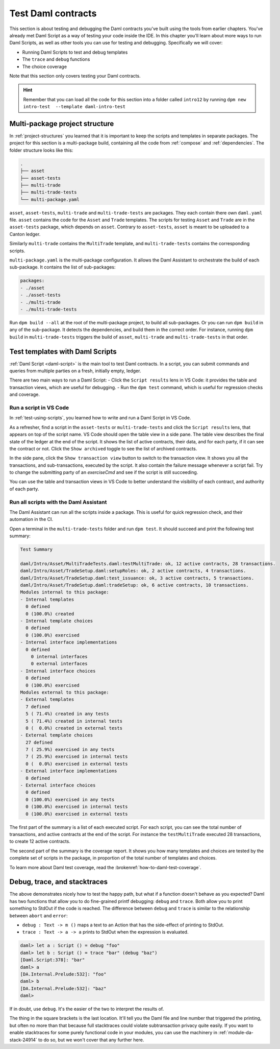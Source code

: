 .. Copyright (c) 2023 Digital Asset (Switzerland) GmbH and/or its affiliates. All rights reserved.
.. SPDX-License-Identifier: Apache-2.0

Test Daml contracts
===================

This section is about testing and debugging the Daml contracts you've built using the tools from earlier chapters.
You've already met Daml Script as a way of testing your code inside the IDE.
In this chapter you'll learn about more ways to run Daml Scripts, as well as other tools you can use for testing and debugging.
Specifically we will cover:

- Running Daml Scripts to test and debug templates
- The ``trace`` and ``debug`` functions
- The choice coverage

Note that this section only covers testing your Daml contracts.

.. hint::

  Remember that you can load all the code for this section into a folder called ``intro12`` by running ``dpm new intro-test  --template daml-intro-test``

Multi-package project structure
-------------------------------

In :ref:`project-structures` you learned that it is important to keep the scripts and templates in separate packages.
The project for this section is a multi-package build, containing all the code from :ref:`compose` and :ref:`dependencies`.
The folder structure looks like this:

.. code-block:: none

  .
  ├── asset
  ├── asset-tests
  ├── multi-trade
  ├── multi-trade-tests
  └── multi-package.yaml

``asset``, ``asset-tests``, ``multi-trade`` and ``multi-trade-tests`` are packages.
They each contain there own ``daml.yaml`` file.
``asset`` contains the code for the ``Asset`` and ``Trade`` templates.
The scripts for testing ``Asset`` and ``Trade`` are in the ``asset-tests`` package, which depends on ``asset``.
Contrary to ``asset-tests``, ``asset`` is meant to be uploaded to a Canton ledger.

Similarly ``multi-trade`` contains the ``MultiTrade`` template, and ``multi-trade-tests`` contains the corresponding scripts.

``multi-package.yaml`` is the multi-package configuration.
It allows the Daml Assistant to orchestrate the build of each sub-package.
It contains the list of sub-packages:

.. code-block:: yaml

  packages:
  - ./asset
  - ./asset-tests
  - ./multi-trade
  - ./multi-trade-tests

Run ``dpm build --all`` at the root of the multi-package project, to build all sub-packages.
Or you can run ``dpm build`` in any of the sub-package. It detects the dependencies, and build them in the correct order.
For instance, running ``dpm build`` in ``multi-trade-tests`` triggers the build of ``asset``, ``multi-trade`` and ``multi-trade-tests`` in that order.

Test templates with Daml Scripts
--------------------------------

:ref:`Daml Script <daml-script>` is the main tool to test Daml contracts.
In a script, you can submit commands and queries from multiple parties on a fresh, initially empty, ledger.

.. TODO https://github.com/DACH-NY/docs-website/issues/398 to fix the broken ref
   `daml-script-ref` provides you with a detailed overview of all the commands and queries available in the Daml Script library.

There are two main ways to run a Daml Script:
- Click the ``Script results`` lens in VS Code: it provides the table and transaction views, which are useful for debugging.
- Run the ``dpm test`` command, which is useful for regression checks and coverage.

Run a script in VS Code
~~~~~~~~~~~~~~~~~~~~~~~

In :ref:`test-using-scripts`, you learned how to write and run a Daml Script in VS Code.

As a refresher, find a script in the ``asset-tests`` or ``multi-trade-tests`` and click the ``Script results`` lens, that appears on top of the script name.
VS Code should open the table view in a side pane.
The table view describes the final state of the ledger at the end of the script.
It shows the list of active contracts, their data, and for each party, if it can see the contract or not.
Click the ``Show archived`` toggle to see the list of archived contracts.

In the side pane, click the ``Show transaction view`` button to switch to the transaction view.
It shows you all the transactions, and sub-transactions, executed by the script.
It also contain the failure message whenever a script fail.
Try to change the submitting party of an `exerciseCmd` and see if the script is still succeeding.

You can use the table and transaction views in VS Code to better understand the visibility of each contract, and authority of each party.

Run all scripts with the Daml Assistant
~~~~~~~~~~~~~~~~~~~~~~~~~~~~~~~~~~~~~~~

The Daml Assistant can run all the scripts inside a package.
This is useful for quick regression check, and their automation in the CI.

Open a terminal in the ``multi-trade-tests`` folder and run ``dpm test``.
It should succeed and print the following test summary:

.. code-block:: none

  Test Summary

  daml/Intro/Asset/MultiTradeTests.daml:testMultiTrade: ok, 12 active contracts, 28 transactions.
  daml/Intro/Asset/TradeSetup.daml:setupRoles: ok, 2 active contracts, 4 transactions.
  daml/Intro/Asset/TradeSetup.daml:test_issuance: ok, 3 active contracts, 5 transactions.
  daml/Intro/Asset/TradeSetup.daml:tradeSetup: ok, 6 active contracts, 10 transactions.
  Modules internal to this package:
  - Internal templates
    0 defined
    0 (100.0%) created
  - Internal template choices
    0 defined
    0 (100.0%) exercised
  - Internal interface implementations
    0 defined
      0 internal interfaces
      0 external interfaces
  - Internal interface choices
    0 defined
    0 (100.0%) exercised
  Modules external to this package:
  - External templates
    7 defined
    5 ( 71.4%) created in any tests
    5 ( 71.4%) created in internal tests
    0 (  0.0%) created in external tests
  - External template choices
    27 defined
    7 ( 25.9%) exercised in any tests
    7 ( 25.9%) exercised in internal tests
    0 (  0.0%) exercised in external tests
  - External interface implementations
    0 defined
  - External interface choices
    0 defined
    0 (100.0%) exercised in any tests
    0 (100.0%) exercised in internal tests
    0 (100.0%) exercised in external tests

The first part of the summary is a list of each executed script.
For each script, you can see the total number of transactions, and active contracts at the end of the script.
For instance the ``testMultiTrade`` executed 28 transactions, to create 12 active contracts.

The second part of the summary is the coverage report.
It shows you how many templates and choices are tested by the complete set of scripts in the package, in proportion of the total number of templates and choices.

.. TODO: https://github.com/DACH-NY/docs-website/issues/406 to fix the brokenref

To learn more about Daml test coverage, read the :brokenref:`how-to-daml-test-coverage`.


Debug, trace, and stacktraces
-----------------------------

The above demonstrates nicely how to test the happy path, but what if a function doesn't behave as you expected? Daml has two functions that allow you to do fine-grained printf debugging: ``debug`` and ``trace``. Both allow you to print something to StdOut if the code is reached. The difference between ``debug`` and ``trace`` is similar to the relationship between ``abort`` and ``error``:

- ``debug : Text -> m ()`` maps a text to an Action that has the side-effect of printing to StdOut.
- ``trace : Text -> a -> a`` prints to StdOut when the expression is evaluated.

.. code-block:: none

  daml> let a : Script () = debug "foo"
  daml> let b : Script () = trace "bar" (debug "baz")
  [Daml.Script:378]: "bar"
  daml> a
  [DA.Internal.Prelude:532]: "foo"
  daml> b
  [DA.Internal.Prelude:532]: "baz"
  daml>

If in doubt, use ``debug``. It's the easier of the two to interpret the results of.

The thing in the square brackets is the last location. It'll tell you the Daml file and line number that triggered the printing, but often no more than that because full stacktraces could violate subtransaction privacy quite easily. If you want to enable stacktraces for some purely functional code in your modules, you can use the machinery in :ref:`module-da-stack-24914` to do so, but we won't cover that any further here.
